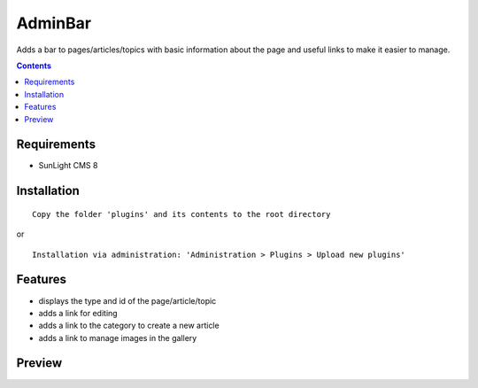 AdminBar
########

Adds a bar to pages/articles/topics with basic information about the page and useful links to make it easier to manage.

.. contents::

Requirements
************

- SunLight CMS 8

Installation
************

::

    Copy the folder 'plugins' and its contents to the root directory

or

::

    Installation via administration: 'Administration > Plugins > Upload new plugins'

Features
********

- displays the type and id of the page/article/topic
- adds a link for editing
- adds a link to the category to create a new article
- adds a link to manage images in the gallery

Preview
*******
.. image:: ./.preview/adminbar.png